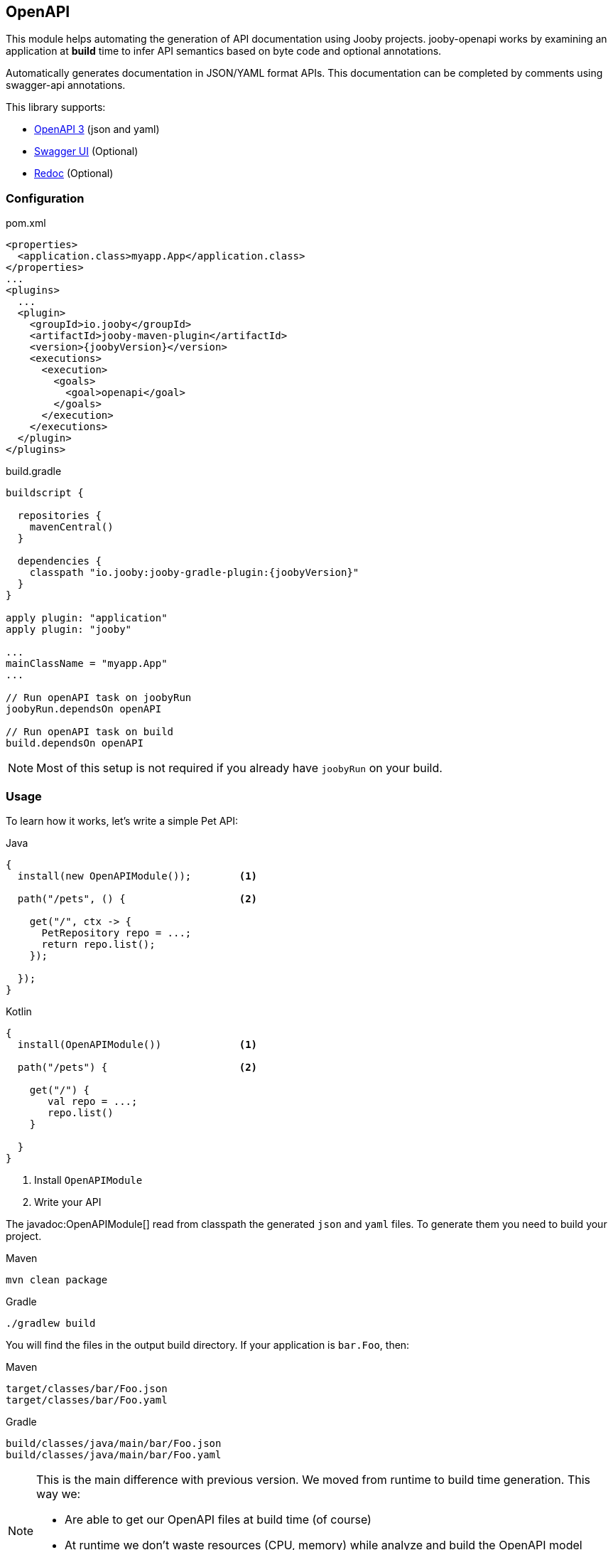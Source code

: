 == OpenAPI

This module helps automating the generation of API documentation using Jooby projects. jooby-openapi works by examining an application at *build* time to infer API semantics based on byte code and optional annotations.

Automatically generates documentation in JSON/YAML format APIs. This documentation can be completed by comments using swagger-api annotations.

This library supports:

- https://swagger.io/specification[OpenAPI 3] (json and yaml)
- https://swagger.io/tools/swagger-ui[Swagger UI] (Optional)
- https://github.com/Redocly/redoc[Redoc] (Optional)

=== Configuration

.pom.xml
[source, xml, role = "primary", subs="verbatim,attributes"]
----
<properties>
  <application.class>myapp.App</application.class>
</properties>
...
<plugins>
  ...
  <plugin>
    <groupId>io.jooby</groupId>
    <artifactId>jooby-maven-plugin</artifactId>
    <version>{joobyVersion}</version>
    <executions>
      <execution>
        <goals>
          <goal>openapi</goal>
        </goals>
      </execution>
    </executions>
  </plugin>
</plugins>
----

.build.gradle
[source, groovy, role = "secondary", subs="verbatim,attributes"]
----
buildscript {

  repositories {
    mavenCentral()
  }

  dependencies {
    classpath "io.jooby:jooby-gradle-plugin:{joobyVersion}"
  }
}

apply plugin: "application"
apply plugin: "jooby"

...
mainClassName = "myapp.App"
...

// Run openAPI task on joobyRun
joobyRun.dependsOn openAPI

// Run openAPI task on build
build.dependsOn openAPI
----

[NOTE]
====
Most of this setup is not required if you already have `joobyRun` on your build.
====

=== Usage

To learn how it works, let's write a simple Pet API:

.Java
[source, java, role="primary"]
----
{
  install(new OpenAPIModule());        <1>

  path("/pets", () {                   <2>

    get("/", ctx -> {
      PetRepository repo = ...;
      return repo.list();
    });

  });
}
----

.Kotlin
[source, kt, role="secondary"]
----
{
  install(OpenAPIModule())             <1>

  path("/pets") {                      <2>

    get("/") {
       val repo = ...;
       repo.list()
    }

  }
}
----

<1> Install `OpenAPIModule`
<2> Write your API

The javadoc:OpenAPIModule[] read from classpath the generated `json` and `yaml` files. To generate
them you need to build your project.

.Maven
    mvn clean package

.Gradle
    ./gradlew build

You will find the files in the output build directory. If your application is `bar.Foo`, then:

.Maven
    target/classes/bar/Foo.json
    target/classes/bar/Foo.yaml

.Gradle
    build/classes/java/main/bar/Foo.json
    build/classes/java/main/bar/Foo.yaml

[NOTE]
====
This is the main difference with previous version. We moved from runtime to build time generation. This way we:

- Are able to get our OpenAPI files at build time (of course)
- At runtime we don't waste resources (CPU, memory) while analyze and build the OpenAPI model
- We keep bootstrap as fast as possible
====

The OpenAPI generator works exactly the same for MVC routes (a.k.a Controller):

.Java
[source, java, role="primary"]
----
{
  install(new OpenAPIModule());

  mvc(new Pets());
}

@Path("/pets")
public class Pets {
  
  @GET
  public List<Pet> list() {
    ...
  }
  
}
----

.Kotlin
[source, kt, role="secondary"]
----
{
  install(OpenAPIModule())

  mvc(new MyController())
}

@Path("/pets")
class Pets {
  
  @GET
  fun list(): List<Pet> {
    ...
  }
  
}
----

The Maven plugin and Gradle task provide two filter properties `includes` and `excludes`. These
properties filter routes by their path pattern. The filter is a regular expression.

=== Annotations

To produces a better documentation this plugin depends on some OpenAPI annotations. To use them, you
need to add a dependency to your project:

[dependency, artifactId="swagger-annotations"]
.

Once you added to your project, you can annotate your routes:

.Script
[source,java,role="primary"]
----
import io.swagger.v3.oas.annotations.Operation;
...

public class App extends Jooby {
  {
    path("/pets", () -> {
      
      get("/{id}", this::findPetById)

    });
  }

  @Operation(
      summary = "Find a pet by ID",
      description = "Find a pet by ID or throws a 404"
  )
  public Pet findPetById(Context ctx) {
    PetRepo repo = require(PetRepo.class);
    long id = ctx.path("id").longValue();
    return repo.find(id);
  }
}
----

.Kotlin
[source,kotlin,role="secondary"]
----
import io.swagger.v3.oas.annotations.Operation

class App :Kooby({
  path("/pets") {
  
    get("/{id}", ::findPetById)

  }
})

@Operation(
  summary = "Find a pet by ID",
  description = "Find a pet by ID or throws a 404"
)
fun findPetById(ctx: Context) : Pet {
  val repo = ...
  val id = ctx.path("id").longValue()
  return repo.find(id)
}
----

The OpenAPI annotations complement the openAPI byte code parser by adding documentation
or being more specific about a operation, parameter, response type, response status, etc.

Annotations works as documentation but also as a way to override what was generated by the byte
code parser.

Annotations are supported at script routes (using the technique described before) and mvc routes.

If you look at the example, there is no documentation for path parameter: `id`, still this parameter
is going to be present in the OpenAPI files (present, but without documentation).

To add documentation just do:

----
@Operation(
  summary = "Find a pet by ID",
  description = "Find a pet by ID or throws a 404",
  parameters = @Parameter(description = "Pet ID")
)
----

If the parameter annotation doesn't specify a name, parameter binding follows a positional assignment.

==== Responses & Status

The default response code is `Success(200)` (or `NO_CONENT(204)` for DELETE mvc routes). Now, if
you need to:

- document the default response
- use a custom response code
- use multiple response codes

You need the `ApiResponse` annotation:

.Document default response:
----
@ApiResponse(description = "This is the default response")
----

.Use a custom response code:
----
@ApiResponse(responseCode = "201", description = "This is the default response")
----

.Multiple response codes:
----
@ApiResponses({
  @ApiResponse(description = "This is the default response"),
  @ApiResponse(responseCode = "500"),
  @ApiResponse(responseCode = "400"),
  @ApiResponse(responseCode = "404")
})
----

=== Documentation Template

The OpenAPI output generates some default values for `info` and `server` section. It generates
the necessary to follow the specification and produces a valid output. These sections can be override
with better information/metadata.

To do so just write an `openapi.yaml` file inside the `conf` directory the we are going to use it
as template.

.conf/openapi.yaml
[source, yaml]
----
openapi: 3.0.1
info:
  title: My Super API
  description: |
    Nunc commodo ipsum vitae dignissim congue. Quisque convallis malesuada tortor, non
    lacinia quam malesuada id. Curabitur nisi mi, lobortis non tempus vel, vestibulum et neque.

    ...
  version: "1.0"
  license:
    name: Apache 2.0
    url: http://www.apache.org/licenses/LICENSE-2.0.html
----

All sections from template file (except the paths section) are merged into the final output.

=== UI

==== Swagger UI

To use swagger-ui just add the dependency to your project:

[dependency, artifactId="jooby-swagger-ui"]
.

The swagger-ui application will be available at `/swagger`. To modify the default path, just call javadoc:OpenAPIModule[swaggerUI, java.lang.String]

==== Redoc

To use redoc just add the dependency to your project:

[dependency, artifactId="jooby-redoc"]
.

The redoc application will be available at `/redoc`. To modify the default path, just call javadoc:OpenAPIModule[redoc, java.lang.String]
